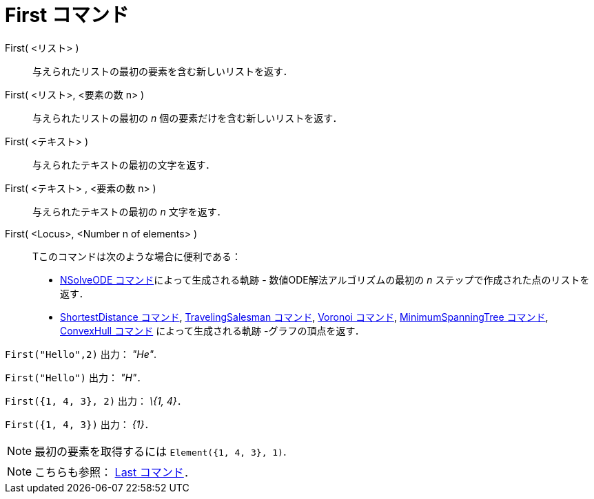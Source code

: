 = First コマンド
ifdef::env-github[:imagesdir: /ja/modules/ROOT/assets/images]

First( <リスト> )::
  与えられたリストの最初の要素を含む新しいリストを返す．
First( <リスト>, <要素の数 n> )::
  与えられたリストの最初の _n_ 個の要素だけを含む新しいリストを返す．
First( <テキスト> )::
  与えられたテキストの最初の文字を返す．
First( <テキスト> , <要素の数 n> )::
  与えられたテキストの最初の _n_ 文字を返す．
First( <Locus>, <Number n of elements> )::
  Tこのコマンドは次のような場合に便利である：
  * xref:/commands/NSolveODE.adoc[NSolveODE コマンド]によって生成される軌跡 - 数値ODE解法アルゴリズムの最初の _n_
  ステップで作成された点のリストを返す．
  * xref:/commands/ShortestDistance.adoc[ShortestDistance コマンド],
  xref:/commands/TravelingSalesman.adoc[TravelingSalesman コマンド], xref:/commands/Voronoi.adoc[Voronoi コマンド],
  xref:/commands/MinimumSpanningTree.adoc[MinimumSpanningTree コマンド], xref:/commands/ConvexHull.adoc[ConvexHull
  コマンド] によって生成される軌跡 -グラフの頂点を返す．

[EXAMPLE]
====

`++First("Hello",2)++` 出力： _"He"_.

====

[EXAMPLE]
====

`++First("Hello")++` 出力： _"H"_．

====

[EXAMPLE]
====

`++First({1, 4, 3}, 2)++` 出力： _\{1, 4}_．

====

[EXAMPLE]
====

`++First({1, 4, 3})++` 出力： _\{1}_．

====

[NOTE]
====

最初の要素を取得するには `++Element({1, 4, 3}, 1)++`.

====

[NOTE]
====

こちらも参照： xref:/commands/Last.adoc[Last コマンド]．

====
